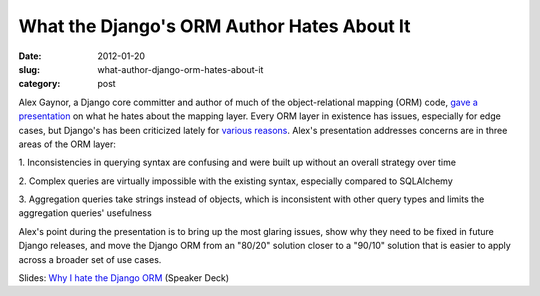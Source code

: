 What the Django's ORM Author Hates About It
===========================================

:date: 2012-01-20
:slug: what-author-django-orm-hates-about-it
:category: post

Alex Gaynor, a Django core committer and author of much of the 
object-relational mapping (ORM) code, 
`gave a presentation <http://speakerdeck.com/u/alex/p/why-i-hate-the-django-orm>`_ on what he hates about the mapping layer. Every ORM layer in 
existence has issues, especially for edge cases, but Django's has 
been criticized lately for 
`various <http://www.nitinh.com/2009/02/why-django-orm-sucks-it-takes-a-hell-lot-of-memory-in-processing/>`_ 
`reasons <http://jeffcroft.com/blog/2008/jul/25/top-ten-things-suck-about-django-revisited/>`_. 
Alex's presentation addresses concerns are in three areas of the ORM layer:

1. Inconsistencies in querying syntax are confusing and were 
built up without an overall strategy over time

2. Complex queries are virtually impossible with the existing syntax, 
especially compared to SQLAlchemy

3. Aggregation queries take strings instead of objects, which is 
inconsistent with other query types and limits the aggregation 
queries' usefulness

Alex's point during the presentation is to bring up the most glaring issues, 
show why they need to be fixed in future Django releases, and move the 
Django ORM from an "80/20" solution closer to a "90/10" solution that 
is easier to apply across a broader set of use cases.

Slides: `Why I hate the Django ORM <http://speakerdeck.com/u/alex/p/why-i-hate-the-django-orm>`_ (Speaker Deck)
